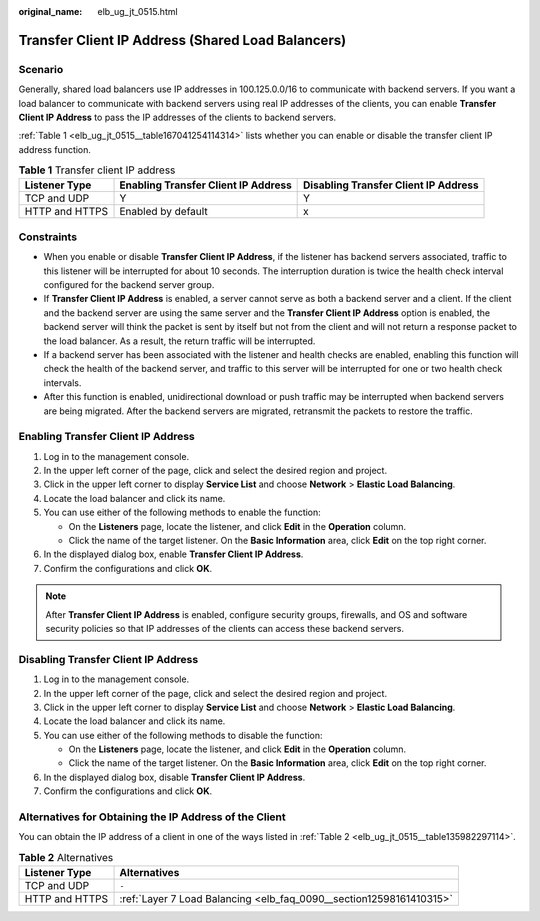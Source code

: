 :original_name: elb_ug_jt_0515.html

.. _elb_ug_jt_0515:

Transfer Client IP Address (Shared Load Balancers)
==================================================

Scenario
--------

Generally, shared load balancers use IP addresses in 100.125.0.0/16 to communicate with backend servers. If you want a load balancer to communicate with backend servers using real IP addresses of the clients, you can enable **Transfer Client IP Address** to pass the IP addresses of the clients to backend servers.

:ref:`Table 1 <elb_ug_jt_0515__table167041254114314>` lists whether you can enable or disable the transfer client IP address function.

.. _elb_ug_jt_0515__table167041254114314:

.. table:: **Table 1** Transfer client IP address

   +----------------+-------------------------------------+--------------------------------------+
   | Listener Type  | Enabling Transfer Client IP Address | Disabling Transfer Client IP Address |
   +================+=====================================+======================================+
   | TCP and UDP    | Y                                   | Y                                    |
   +----------------+-------------------------------------+--------------------------------------+
   | HTTP and HTTPS | Enabled by default                  | x                                    |
   +----------------+-------------------------------------+--------------------------------------+

Constraints
-----------

-  When you enable or disable **Transfer Client IP Address**, if the listener has backend servers associated, traffic to this listener will be interrupted for about 10 seconds. The interruption duration is twice the health check interval configured for the backend server group.
-  If **Transfer Client IP Address** is enabled, a server cannot serve as both a backend server and a client. If the client and the backend server are using the same server and the **Transfer Client IP Address** option is enabled, the backend server will think the packet is sent by itself but not from the client and will not return a response packet to the load balancer. As a result, the return traffic will be interrupted.
-  If a backend server has been associated with the listener and health checks are enabled, enabling this function will check the health of the backend server, and traffic to this server will be interrupted for one or two health check intervals.
-  After this function is enabled, unidirectional download or push traffic may be interrupted when backend servers are being migrated. After the backend servers are migrated, retransmit the packets to restore the traffic.

Enabling Transfer Client IP Address
-----------------------------------

#. Log in to the management console.
#. In the upper left corner of the page, click |image1| and select the desired region and project.
#. Click |image2| in the upper left corner to display **Service List** and choose **Network** > **Elastic Load Balancing**.
#. Locate the load balancer and click its name.
#. You can use either of the following methods to enable the function:

   -  On the **Listeners** page, locate the listener, and click **Edit** in the **Operation** column.
   -  Click the name of the target listener. On the **Basic Information** area, click **Edit** on the top right corner.

#. In the displayed dialog box, enable **Transfer Client IP Address**.
#. Confirm the configurations and click **OK**.

.. note::

   After **Transfer Client IP Address** is enabled, configure security groups, firewalls, and OS and software security policies so that IP addresses of the clients can access these backend servers.

Disabling Transfer Client IP Address
------------------------------------

#. Log in to the management console.
#. In the upper left corner of the page, click |image3| and select the desired region and project.
#. Click |image4| in the upper left corner to display **Service List** and choose **Network** > **Elastic Load Balancing**.
#. Locate the load balancer and click its name.
#. You can use either of the following methods to disable the function:

   -  On the **Listeners** page, locate the listener, and click **Edit** in the **Operation** column.
   -  Click the name of the target listener. On the **Basic Information** area, click **Edit** on the top right corner.

#. In the displayed dialog box, disable **Transfer Client IP Address**.
#. Confirm the configurations and click **OK**.

Alternatives for Obtaining the IP Address of the Client
-------------------------------------------------------

You can obtain the IP address of a client in one of the ways listed in :ref:`Table 2 <elb_ug_jt_0515__table135982297114>`.

.. _elb_ug_jt_0515__table135982297114:

.. table:: **Table 2** Alternatives

   +----------------+---------------------------------------------------------------------+
   | Listener Type  | Alternatives                                                        |
   +================+=====================================================================+
   | TCP and UDP    | ``-``                                                               |
   +----------------+---------------------------------------------------------------------+
   | HTTP and HTTPS | :ref:`Layer 7 Load Balancing <elb_faq_0090__section12598161410315>` |
   +----------------+---------------------------------------------------------------------+

.. |image1| image:: /_static/images/en-us_image_0000001747739624.png
.. |image2| image:: /_static/images/en-us_image_0000001794660485.png
.. |image3| image:: /_static/images/en-us_image_0000001747739624.png
.. |image4| image:: /_static/images/en-us_image_0000001794660485.png
